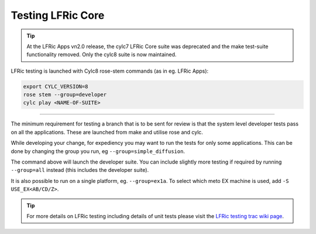 .. _lfric_core_test:

Testing LFRic Core
==================

.. tip::

    At the LFRic Apps vn2.0 release, the cylc7 LFRic Core suite was deprecated and the make test-suite functionality removed. Only the cylc8 suite is now maintained.

LFRic testing is launched with Cylc8 rose-stem commands (as in eg. LFRic Apps):

.. code-block::

    export CYLC_VERSION=8
    rose stem --group=developer
    cylc play <NAME-OF-SUITE>

-----

The minimum requirement for testing a branch that is to be sent for review is
that the system level developer tests pass on all the applications. These are
launched from make and utilise rose and cylc.

While developing your change, for expediency you may want to run the tests for
only some applications. This can be done by changing the group you run, eg ``--group=simple_diffusion``.

The command above will launch the developer suite. You can include slightly more testing if required by running ``--group=all`` instead (this includes the developer suite).

It is also possible to run on a single platform, eg. ``--group=ex1a``. To select which meto EX machine is used, add ``-S USE_EX<AB/CD/Z>``.

.. tip::

    For more details on LFRic testing including details of unit tests please
    visit the `LFRic testing trac wiki page <https://code.metoffice.gov.uk/trac/lfric/wiki/LFRicTechnical/Testing>`_.


